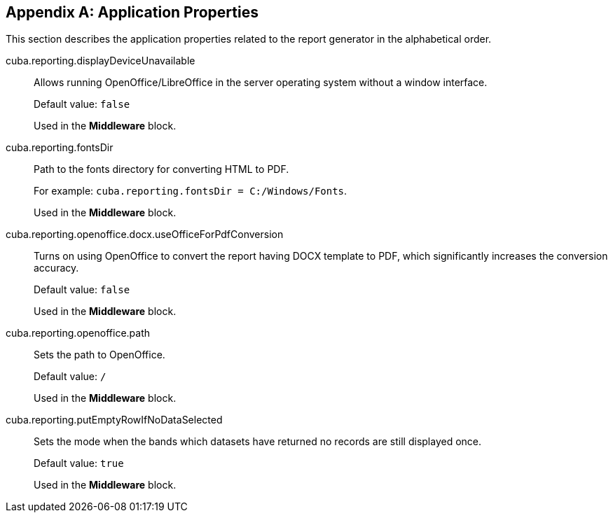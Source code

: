 [appendix]
== Application Properties

This section describes the application properties related to the report generator in the alphabetical order.

[[cuba.reporting.displayDeviceUnavailable]]
cuba.reporting.displayDeviceUnavailable:: 

Allows running OpenOffice/LibreOffice in the server operating system without a window interface.
+
Default value: `false`
+
Used in the *Middleware* block.

[[cuba.reporting.fontsDir]]
cuba.reporting.fontsDir:: 

Path to the fonts directory for converting HTML to PDF.
+
For example: `cuba.reporting.fontsDir = C:/Windows/Fonts`.
+
Used in the *Middleware* block.

[[cuba.reporting.openoffice.docx.useOfficeForPdfConversion]]
cuba.reporting.openoffice.docx.useOfficeForPdfConversion:: 

Turns on using OpenOffice to convert the report having DOCX template to PDF, which significantly increases the conversion accuracy.
+
Default value: `false`
+
Used in the *Middleware* block.

[[cuba.reporting.openoffice.path]]
cuba.reporting.openoffice.path:: 

Sets the path to OpenOffice.
+
Default value: `/`
+
Used in the *Middleware* block.

[[cuba.reporting.putEmptyRowIfNoDataSelected]]
cuba.reporting.putEmptyRowIfNoDataSelected:: 

Sets the mode when the bands which datasets have returned no records are still displayed once.
+
Default value: `true`
+
Used in the *Middleware* block.
      
